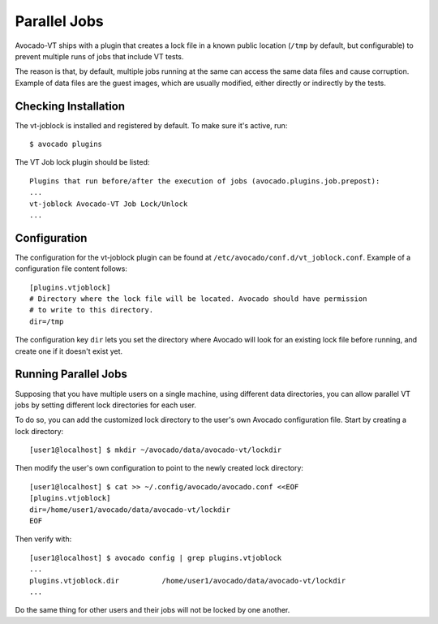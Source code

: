 .. _parallel_jobs:

Parallel Jobs
=============

Avocado-VT ships with a plugin that creates a lock file in a known
public location (``/tmp`` by default, but configurable) to prevent
multiple runs of jobs that include VT tests.

The reason is that, by default, multiple jobs running at the same can
access the same data files and cause corruption.  Example of data
files are the guest images, which are usually modified, either
directly or indirectly by the tests.

Checking Installation
---------------------

The vt-joblock is installed and registered by default.  To make sure
it's active, run::

  $ avocado plugins

The VT Job lock plugin should be listed::

  Plugins that run before/after the execution of jobs (avocado.plugins.job.prepost):
  ...
  vt-joblock Avocado-VT Job Lock/Unlock
  ...

Configuration
-------------

The configuration for the vt-joblock plugin can be found at
``/etc/avocado/conf.d/vt_joblock.conf``.  Example of a configuration
file content follows::

  [plugins.vtjoblock]
  # Directory where the lock file will be located. Avocado should have permission
  # to write to this directory.
  dir=/tmp

The configuration key ``dir`` lets you set the directory where Avocado
will look for an existing lock file before running, and create one
if it doesn't exist yet.

Running Parallel Jobs
---------------------

Supposing that you have multiple users on a single machine, using
different data directories, you can allow parallel VT jobs by setting
different lock directories for each user.

To do so, you can add the customized lock directory to the user's own
Avocado configuration file.  Start by creating a lock directory::

  [user1@localhost] $ mkdir ~/avocado/data/avocado-vt/lockdir

Then modify the user's own configuration to point to the newly created
lock directory::

  [user1@localhost] $ cat >> ~/.config/avocado/avocado.conf <<EOF
  [plugins.vtjoblock]
  dir=/home/user1/avocado/data/avocado-vt/lockdir
  EOF

Then verify with::

  [user1@localhost] $ avocado config | grep plugins.vtjoblock
  ...
  plugins.vtjoblock.dir          /home/user1/avocado/data/avocado-vt/lockdir
  ...

Do the same thing for other users and their jobs will not be locked by
one another.
